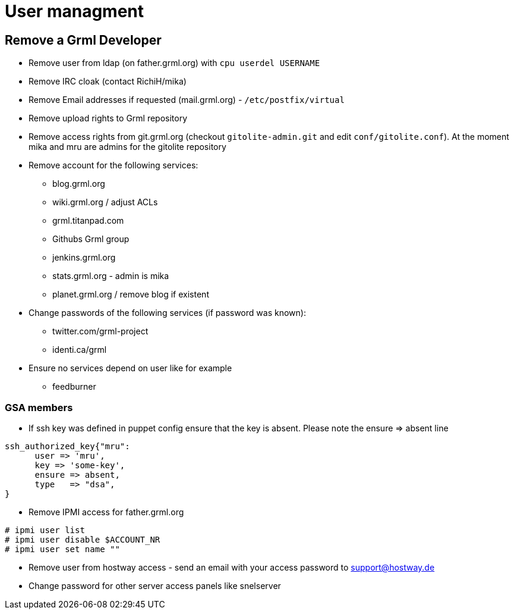 User managment
==============

Remove a Grml Developer
-----------------------

- Remove user from ldap (on father.grml.org) with ++cpu userdel USERNAME++
- Remove IRC cloak (contact RichiH/mika)
- Remove Email addresses if requested (mail.grml.org) -  ++/etc/postfix/virtual++
- Remove upload rights to Grml repository
- Remove access rights from git.grml.org (checkout ++gitolite-admin.git++ and edit ++conf/gitolite.conf++). At the moment mika and mru are admins for the gitolite repository

- Remove account for the following services:
         * blog.grml.org
         * wiki.grml.org / adjust ACLs
         * grml.titanpad.com
         * Githubs Grml group
         * jenkins.grml.org
         * stats.grml.org - admin is mika
         * planet.grml.org / remove blog if existent

- Change passwords of the following services (if password was known):
         * twitter.com/grml-project
         * identi.ca/grml

- Ensure no services depend on user like for example
         * feedburner

GSA members
~~~~~~~~~~~

- If ssh key was defined in puppet config ensure that the key is absent. Please note the ensure => absent line

--------------------------
ssh_authorized_key{"mru":
      user => 'mru',
      key => 'some-key',
      ensure => absent,
      type   => "dsa",
}
--------------------------
- Remove IPMI access for father.grml.org
--------------------------
# ipmi user list
# ipmi user disable $ACCOUNT_NR
# ipmi user set name ""
--------------------------

- Remove user from hostway access - send an email with your access password to support@hostway.de
- Change password for other server access panels like snelserver
